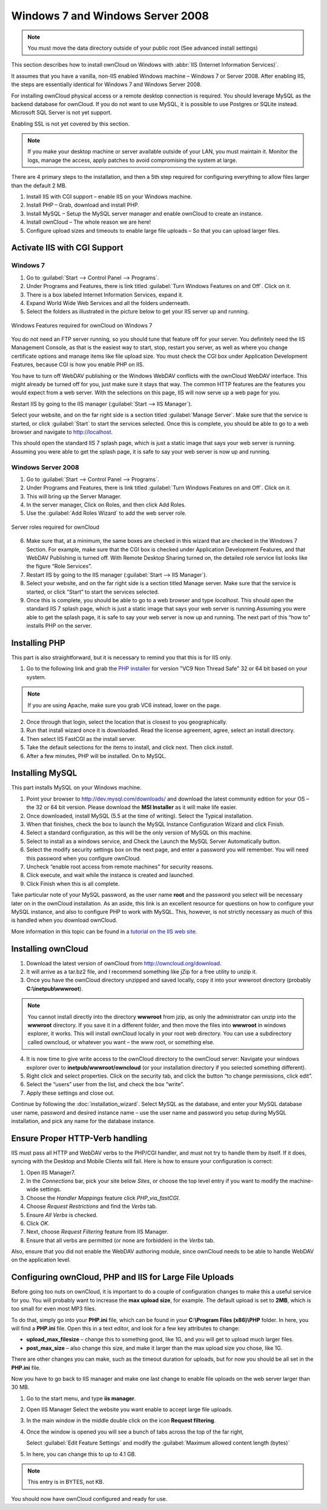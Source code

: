 Windows 7 and Windows Server 2008
---------------------------------

.. note:: You must move the data directory outside of your public root (See
          advanced install settings)

This section describes how to install ownCloud on Windows with :abbr:`IIS
(Internet Information Services)`.

It assumes that you have a vanilla, non-IIS enabled Windows
machine – Windows 7 or Server 2008. After enabling IIS, the steps are
essentially identical for Windows 7 and Windows Server 2008.

For installing ownCloud physical access or a remote desktop connection is
required. You should leverage MySQL as the backend database for ownCloud. If you
do not want to use MySQL, it is possible to use Postgres or SQLite instead.
Microsoft SQL Server is not yet support.

Enabling SSL is not yet covered by this section.

.. note:: If you make your desktop machine or server available outside of your
          LAN, you must maintain it. Monitor the logs, manage the access, apply patches to
          avoid compromising the system at large.

There are 4 primary steps to the installation, and then a 5th step
required for configuring everything to allow files larger than the
default 2 MB.

#. Install IIS with CGI support – enable IIS on your Windows machine.
#. Install PHP – Grab, download and install PHP.
#. Install MySQL – Setup the MySQL server manager and enable ownCloud to create
   an instance.
#. Install ownCloud – The whole reason we are here!
#. Configure upload sizes and timeouts to enable large file uploads – So that
   you can upload larger files.

Activate IIS with CGI Support
~~~~~~~~~~~~~~~~~~~~~~~~~~~~~

Windows 7
^^^^^^^^^

#. Go to :guilabel:`Start --> Control Panel --> Programs`.
#. Under Programs and Features, there is link titled :guilabel:`Turn Windows Features on
   and Off`. Click on it.
#. There is a box labeled Internet Information Services, expand it.
#. Expand World Wide Web Services and all the folders underneath.
#. Select the folders as illustrated in the picture below to get your IIS
   server up and running.

.. figure:: ../images/win7features.jpg
    :width: 250px
    :align: center
    :alt: Windows features required for ownCloud on Windows 7
    :figclass: align-center

    Windows Features required for ownCloud on Windows 7

You do not need an FTP server running, so you should tune
that feature off for your server. You definitely need the IIS Management
Console, as that is the easiest way to start, stop, restart you server,
as well as where you change certificate options and manage items like
file upload size. You must check the CGI box under Application
Development Features, because CGI is how you enable PHP on IIS.

You have to turn off WebDAV publishing or the Windows WebDAV
conflicts with the ownCloud WebDAV interface. This might already be
turned off for you, just make sure it stays that way. The common HTTP
features are the features you would expect from a web server.
With the selections on this page, IIS will now serve up a web page for you.

Restart IIS by going to the IIS manager (:guilabel:`Start --> IIS Manager`).

Select your website, and on the far right side is a section titled
:guilabel:`Manage Server`. Make sure that the service is started, or click
:guilabel:`Start` to start the services selected. Once this is complete, you
should be able to go to a web browser and navigate to http://localhost.

This should open the standard IIS 7 splash page, which is just a static image
that says your web server is running. Assuming you were able to get the
splash page, it is safe to say your web server is now up and running.


Windows Server 2008
^^^^^^^^^^^^^^^^^^^

#. Go to :guilabel:`Start --> Control Panel --> Programs`.
#. Under Programs and Features, there is link titled
   :guilabel:`Turn Windows Features on and Off`. Click on it.
#. This will bring up the Server Manager.
#. In the server manager, Click on Roles, and then click Add Roles.
#. Use the :guilabel:`Add Roles Wizard` to add the web server role.

.. figure:: ../images/winserverroles.jpg
    :width: 300px
    :align: center
    :alt: server roles required for ownCloud
    :figclass: align-center

    Server roles required for ownCloud

6. Make sure that, at a minimum, the same boxes are checked in this wizard that
   are checked in the Windows 7 Section. For example, make sure that the CGI box
   is checked under Application Development Features, and that WebDAV Publishing
   is turned off. With Remote Desktop Sharing turned on, the detailed role
   service list looks like the figure “Role Services”.
7. Restart IIS by going to the IIS manager (:guilabel:`Start --> IIS Manager`).
8. Select your website, and on the far right side is a section titled Manage
   server. Make sure that the service is started, or click “Start” to start the
   services selected.

9. Once this is complete, you should be able to go to a web browser and type
   `localhost`. This should open the standard IIS 7 splash page, which is just a
   static image that says your web server is running.Assuming you were able to get
   the splash page, it is safe to say your web server is now up and running. The
   next part of this “how to” installs PHP on the server.

Installing PHP
~~~~~~~~~~~~~~

This part is also straightforward, but it is necessary to remind you that this
is for IIS only.

1. Go to the following link and grab the `PHP installer
   <http://windows.php.net/download/>`_ for version "VC9 Non Thread Safe" 32 or
   64 bit based on your system.

.. note:: If you are using Apache, make sure you grab VC6 instead, lower on the page.

2. Once through that login, select the location that is closest to you
   geographically.
3. Run that install wizard once it is downloaded. Read the license agreement,
   agree, select an install directory.
4. Then select IIS FastCGI as the install server. 
5. Take the default selections for the items to install, and click next.
   Then click `install`.
6. After a few minutes, PHP will be installed. On to MySQL.

Installing MySQL
~~~~~~~~~~~~~~~~

This part installs MySQL on your Windows machine.

#. Point your browser to http://dev.mysql.com/downloads/ and download the latest
   community edition for your OS – the 32 or 64 bit version. Please download the
   **MSI Installer** as it will make life easier.
#. Once downloaded, install MySQL (5.5 at the time of writing). Select the
   Typical installation.
#. When that finishes, check the box to launch the MySQL Instance Configuration
   Wizard and click Finish.
#. Select a standard configuration, as this will be the only version of MySQL on
   this machine.
#. Select to install as a windows service, and Check the Launch the MySQL Server
   Automatically button.
#. Select the modify security settings box on the next page, and enter a
   password you will remember. You will need this password when you configure
   ownCloud.
#. Uncheck “enable root access from remote machines” for security reasons.
#. Click execute, and wait while the instance is created and launched.
#. Click Finish when this is all complete.

.. You can make some pretty good educated guesses on the type of install needed for ownCloud. %% That's not really useful, clarify!

Take particular note of your MySQL password, as the user name **root**
and the password you select will be necessary later on in the ownCloud
installation. As an aside, this link is an excellent resource for questions on
how to configure your MySQL instance, and also to configure PHP to work with
MySQL. This, however, is not strictly necessary as much of this is handled when
you download ownCloud.

More information in this topic can be found in a `tutorial on the IIS web site`_.

.. _tutorial on the IIS web site:
   http://learn.iis.net/page.aspx/353/install-and-configure-mysql-for-php-applications-on-iis-7-and-above/

Installing ownCloud
~~~~~~~~~~~~~~~~~~~

1. Download the latest version of ownCloud from http://owncloud.org/download.
2. It will arrive as a tar.bz2 file, and I recommend something like jZip for a
   free utility to unzip it.
3. Once you have the ownCloud directory unzipped and saved locally, copy it into
   your wwwroot directory (probably **C:\\inetpub\\wwwroot**).

.. note:: You cannot install directly into the directory **wwwroot** from jzip,
          as only the administrator can unzip into the **wwwroot** directory. If you save
          it in a different folder, and then move the files into **wwwroot** in windows
          explorer, it works. This will install ownCloud locally in your root web
          directory. You can use a subdirectory called owncloud, or whatever you want –
          the www root, or something else.

4. It is now time to give write access to the ownCloud directory to the ownCloud
   server: Navigate your windows explorer over to  **inetpub/wwwroot/owncloud** (or
   your installation directory if you selected something different).
5. Right click and select properties. Click on the security tab, and click the
   button “to change permissions, click edit”.
6. Select the “users” user from the list, and check the box “write”.
7. Apply these settings and close out.

Continue by following the :doc:`installation_wizard`.
Select MySQL as the database, and enter your MySQL database user name,
password and desired instance name – use the user name and password you setup
during MySQL installation, and pick any name for the database instance.

Ensure Proper HTTP-Verb handling
~~~~~~~~~~~~~~~~~~~~~~~~~~~~~~~~

IIS must pass all HTTP and WebDAV verbs to the PHP/CGI handler, and must not try
to handle them by itself. If it does, syncing with the Desktop and Mobile
Clients will fail. Here is how to ensure your configuration is correct:

#. Open IIS Manager7.
#. In the `Connections` bar, pick your site below `Sites`, or choose the top
   level entry if you want to modify the machine-wide settings.
#. Choose the `Handler Mappings` feature click `PHP_via_fastCGI`.
#. Choose `Request Restrictions` and find the `Verbs` tab.
#. Ensure `All Verbs` is checked.
#. Click `OK`.
#. Next, choose `Request Filtering` feature from IIS Manager.
#. Ensure that all verbs are permitted (or none are forbidden) in the `Verbs`
   tab.

Also, ensure that you did not enable the WebDAV authoring module, since ownCloud
needs to be able to handle WebDAV on the application level.


Configuring ownCloud, PHP and IIS for Large File Uploads
~~~~~~~~~~~~~~~~~~~~~~~~~~~~~~~~~~~~~~~~~~~~~~~~~~~~~~~~

Before going too nuts on ownCloud, it is important to do a couple of
configuration changes to make this a useful service for you. You will probably
want to increase the **max upload size**, for example. The default upload is
set to **2MB**, which is too small for even most MP3 files.

To do that, simply go into your **PHP.ini** file, which can be found in your
**C:\\Program Files (x86)\\PHP** folder. In here, you will find a **PHP.ini**
file. Open this in a text editor, and look for a few key attributes to
change:

+ **upload_max_filesize** – change this to something good, like 1G, and you
  will get to upload much larger files.
+ **post_max_size** – also change this size, and make it larger than the max
  upload size you chose, like 1G.

There are other changes you can make, such as the timeout duration for
uploads, but for now you should be all set in the **PHP.ini** file.

Now you have to go back to IIS manager and make one last change to enable file
uploads on the web server larger than 30 MB.

1. Go to the start menu, and type **iis manager**.
2. Open IIS Manager Select the website you want enable to accept large file
   uploads.
3. In the main window in the middle double click on the icon **Request
   filtering**.
4. Once the window is opened you will see a bunch of tabs across the top of the
   far right,

   Select :guilabel:`Edit Feature Settings` and modify the :guilabel:`Maximum
   allowed content length (bytes)`

5. In here, you can change this to up to 4.1 GB.

.. note:: This entry is in BYTES, not KB.

You should now have ownCloud configured and ready for use.
